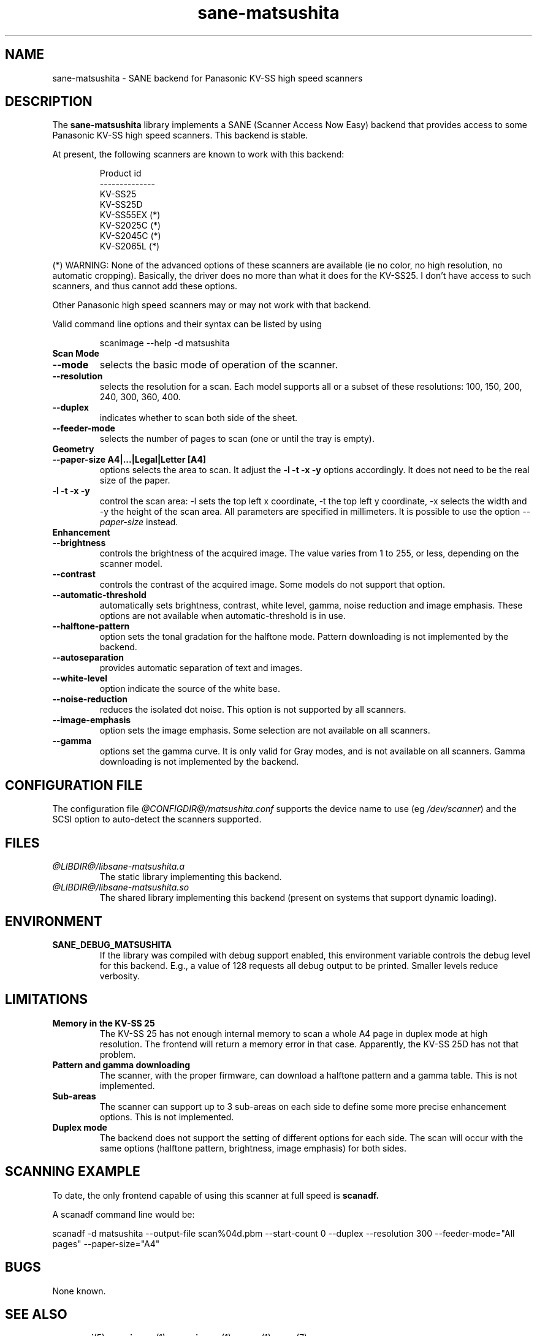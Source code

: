 .TH sane\-matsushita 5 "11 Jul 2008" "@PACKAGEVERSION@" "SANE Scanner Access Now Easy"
.IX sane\-matsushita
.SH NAME
sane\-matsushita \- SANE backend for Panasonic KV-SS high speed scanners
.SH DESCRIPTION
The
.B sane\-matsushita
library implements a SANE (Scanner Access Now Easy) backend that
provides access to some Panasonic KV-SS high speed scanners. This
backend is stable.
.PP
At present, the following scanners are known to work with this
backend:
.PP
.RS
.ft CR
.nf
  Product id
--------------
   KV-SS25
   KV-SS25D
   KV-SS55EX (*)
   KV-S2025C (*)
   KV-S2045C (*)
   KV-S2065L (*)
.fi
.ft R
.RE
.PP
(*) WARNING: None of the advanced options of these scanners are available (ie no color, no high resolution, no automatic cropping). Basically, the driver does no more than what it does for the KV-SS25. I don't have access to such scanners, and thus cannot add these options.

Other Panasonic high speed scanners may or may not work with that backend.

Valid command line options and their syntax can be listed by using
.RS
.PP
scanimage \-\-help \-d matsushita
.RE

.TP
.B Scan Mode

.TP
.B \-\-mode
selects the basic mode of operation of the scanner.
.TP
.B \-\-resolution
selects the resolution for a scan. Each model supports all or a subset of these resolutions: 100, 150, 200, 240, 300, 360, 400.
.TP
.B \-\-duplex
indicates whether to scan both side of the sheet.
.TP
.B \-\-feeder\-mode
selects the number of pages to scan (one or until the tray is empty).

.TP
.B Geometry

.TP
.B \-\-paper\-size A4|...|Legal|Letter [A4]
options selects the area to scan. It adjust the
.B \-l \-t \-x \-y
options accordingly. It does not need to be the real size of the paper.

.TP
.B \-l \-t \-x \-y
control the scan area: \-l sets the top left x coordinate, \-t the top
left y coordinate, \-x selects the width and \-y the height of the scan
area. All parameters are specified in millimeters. It is possible to use
the option
.I \-\-paper\-size
instead.

.TP
.B Enhancement

.TP
.B \-\-brightness
controls the brightness of the acquired image. The value varies from 1 to 255, or less, depending on the scanner model.
.TP
.B \-\-contrast
controls the contrast of the acquired image. Some models do not support that option.
.TP
.B \-\-automatic\-threshold
automatically sets brightness, contrast, white level, gamma, noise reduction and image emphasis. These options are not available when automatic\-threshold is in use.
.TP
.B \-\-halftone\-pattern
option sets the tonal gradation for the halftone mode. Pattern downloading is not implemented by the backend.
.TP
.B \-\-autoseparation
provides automatic separation of text and images.
.TP
.B \-\-white\-level
option indicate the source of the white base.
.TP
.B \-\-noise\-reduction
reduces the isolated dot noise. This option is not supported by all scanners.
.TP
.B \-\-image\-emphasis
option sets the image emphasis. Some selection are not available on all scanners.
.TP
.B \-\-gamma
options set the gamma curve. It is only valid for Gray modes, and is not available on all scanners. Gamma downloading is not implemented by the backend.


.SH CONFIGURATION FILE
The configuration file 
.I @CONFIGDIR@/matsushita.conf
supports the device name to use (eg 
.IR /dev/scanner )
and the SCSI option to auto-detect the scanners supported.

.SH FILES
.TP
.I @LIBDIR@/libsane\-matsushita.a
The static library implementing this backend.
.TP
.I @LIBDIR@/libsane\-matsushita.so
The shared library implementing this backend (present on systems that
support dynamic loading).


.SH ENVIRONMENT
.TP
.B SANE_DEBUG_MATSUSHITA
If the library was compiled with debug support enabled, this
environment variable controls the debug level for this backend. E.g.,
a value of 128 requests all debug output to be printed. Smaller
levels reduce verbosity.


.SH LIMITATIONS
.TP
.B Memory in the KV-SS 25
The KV-SS 25 has not enough internal memory to scan a whole A4 page in duplex mode at high resolution. The frontend will return a memory error in that case. Apparently, the KV-SS 25D has not that problem.
.TP
.B Pattern and gamma downloading
The scanner, with the proper firmware, can download a halftone pattern
and a gamma table. This is not implemented.
.TP
.B Sub-areas
The scanner can support up to 3 sub-areas on each side to define some
more precise enhancement options. This is not implemented.
.TP
.B Duplex mode
The backend does not support the setting of different options for each side. The scan will occur with the same options (halftone pattern, brightness, image emphasis) for both sides.


.SH SCANNING EXAMPLE
To date, the only frontend capable of using this scanner at full speed is
.B
scanadf.

A scanadf command line would be:

scanadf \-d matsushita \-\-output\-file scan%04d.pbm \-\-start\-count 0 \-\-duplex \-\-resolution 300 \-\-feeder\-mode="All pages" \-\-paper\-size="A4"


.SH BUGS
None known.


.SH "SEE ALSO"
.BR sane\-scsi (5),
.BR scanimage (1),
.BR xscanimage (1),
.BR xsane (1),
.BR sane (7)


.SH AUTHOR

.TP
The package is actively maintained by Frank Zago.
.I http://www.zago.net/sane/#matsushita
